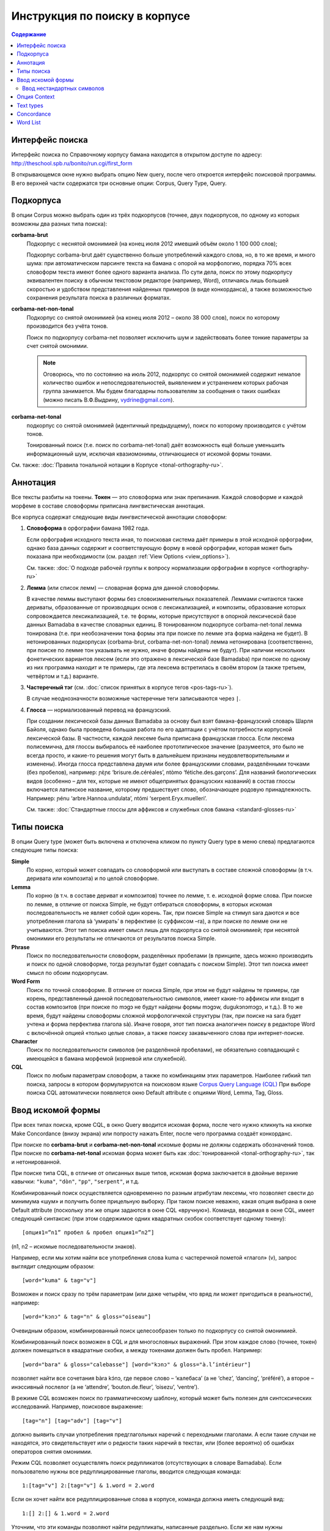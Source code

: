 ﻿Инструкция по поиску в корпусе
******************************

.. contents:: Содержание

Интерфейс поиска
================

Интерфейс поиска по Справочному корпусу бамана находится в открытом доступе по адресу: http://theschool.spb.ru/bonito/run.cgi/first_form

В открывающемся окне нужно выбрать опцию New query, после чего откроется интерфейс поисковой программы. В его верхней части содержатся три основные опции: Corpus, Query Type, Query.

Подкорпуса
==========

В опции Corpus можно выбрать один из трёх подкорпусов (точнее, двух подкорпусов, по одному из которых возможны два разных типа поиска):

**corbama-brut**
    Подкорпус с неснятой омонимией (на конец июля 2012 имевший объём около 1 100 000 слов);

    Подкорпус corbama-brut даёт существенно больше употреблений каждого слова, но,
    в то же время, и много шума: при автоматическом парсинге текста на бамана с
    опорой на морфологию, порядка 70% всех словоформ текста имеют более одного
    варианта анализа. По сути дела, поиск по этому подкорпусу эквивалентен поиску в
    обычном текстовом редакторе (например, Word), отличаясь лишь большей скоростью
    и удобством представления найденных примеров (в виде конкорданса), а также
    возможностью сохранения результата поиска в различных форматах.

**corbama-net-non-tonal**
    Подкорпус со снятой омонимией (на конец июля 2012 – около 38 000 слов), поиск по которому производится без учёта тонов.

    Поиск по подкорпусу corbama-net позволяет исключить шум и задействовать более
    тонкие параметры за счет снятой омонимии.

    .. note::

        Оговорюсь, что по состоянию на июль 2012, подкорпус со снятой омонимией содержит немалое количество ошибок и непоследовательностей, выявлением и устранением которых рабочая группа занимается. Мы будем благодарны пользователям за сообщения о таких ошибках (можно писать В.Ф.Выдрину, vydrine@gmail.com).

**corbama-net-tonal**
    подкорпус со снятой омонимией (идентичный предыдущему), поиск по которому производится с учётом тонов.

    Тонированный поиск (т.е. поиск по corbama-net-tonal) даёт
    возможность ещё больше уменьшить информационный шум, исключая квазиомонимы,
    отличающиеся от искомой формы тонами.

См. также: :doc:`Правила тональной нотации в Корпусе <tonal-orthography-ru>`.

Аннотация
=========

Все тексты разбиты на токены. **Токен** — это словоформа или знак препинания. Каждой словоформе и каждой морфеме в составе словоформы приписана лингвистическая аннотация.

Все корпуса содержат следующие виды лингвистической аннотации словоформ:

1. **Словоформа** в орфографии бамана 1982 года.

   Если орфография исходного текста иная, то поисковая система даёт примеры в этой исходной орфографии, однако база данных содержит и соответствующую форму в новой орфографии, которая может быть показана при необходимости (см. раздел :ref:`View Options <view_options>`).

   См. также: :doc:`О подходе рабочей группы к вопросу нормализации орфографии в корпусе <orthography-ru>`
2. **Лемма** (или список лемм) — словарная форма для данной словоформы.

   В качестве леммы выступают формы без словоизменительных показателей. Леммами
   считаются также дериваты, образованные от производящих основ с
   лексикализацией, и композиты, образование которых сопровождается
   лексикализацией, т.е. те формы, которые присутствуют в опорной лексической
   базе данных Bamadaba в качестве словарных единиц. В тонированном подкорпусе
   corbama-net-tonal лемма тонирована (т.е. при необозначении тона формы эта
   при поиске по лемме эта форма найдена не будет). В нетонированных
   подкорпусах (corbama-brut, corbama-net-non-tonal) лемма нетонирована
   (соответственно, при поиске по лемме тон указывать не нужно, иначе формы
   найдены не будут). При наличии нескольких фонетических вариантов лексем
   (если это отражено в лексической базе Bamadaba) при поиске по одному из них
   программа находит и те примеры, где эта лексема встретилась в своём втором
   (а также третьем, четвёртом и т.д.) варианте.
3. **Частеречный тэг** (см. :doc:`список принятых в корпусе тегов <pos-tags-ru>`). 
   
   В случае неоднозначности возможные частеречные теги записываются через ``|``.
4. **Глосса** — нормализованный перевод на французский. 
   
   При создании лексической базы данных Bamadaba за основу был взят бамана-французский словарь Шарля Байоля, однако была проведена большая работа по его адаптации с учётом потребности корпусной лексической базы. В частности, каждой лексеме была приписана французская глосса. Если лексема полисемична, для глоссы выбиралось её наиболее прототипическое значение (разумеется, это было не всегда просто, и какие-то решения могут быть в дальнейшем признаны неудовлетворительными и изменены). Иногда глосса представлена двумя или более французскими словами, разделёнными точками (без пробелов), например: ɲɛ̀ɲɛ ‘brisure.de.céréales’, ntòmo ‘fétiche.des.garçons’. Для названий биологических видов (особенно – для тех, которые не имеют общепринятых французских названий) в состав глоссы включается латинское название, которому предшествует слово, обозначающее родовую принадлежность. Например: ɲénu ‘arbre.Hannoa.undulata’, ntómi ‘serpent.Eryx.muelleri’.

   См. также: :doc:`Стандартные глоссы для аффиксов и служебных слов бамана <standard-glosses-ru>`

Типы поиска
===========
В опции Query type (может быть включена и отключена кликом по пункту Query type в меню слева) предлагаются следующие типы поиска:

**Simple**
    По корню, который может совпадать со словоформой или выступать в составе сложной словоформы (в т.ч. деривата или композита) и по целой словоформе.

**Lemma**
    По корню (в т.ч. в составе дериват и композитов) точнее по лемме, т. е. исходной форме слова. При поиске по лемме, в отличие от поиска Simple, не будут отбираться словоформы, в которых искомая последовательность не являет собой один корень. Так, при поиске Simple на стимул sara даются и все употребления глагола sà ‘умирать’ в перфективе (с суффиксом –ra), а при поиске по лемме они не учитываются. Этот тип поиска имеет смысл лишь для подкорпуса со снятой омонимией; при неснятой омонимии его результаты не отличаются от результатов поиска Simple.

**Phrase**
    Поиск по последовательности словоформ, разделённых пробелами (в принципе, здесь можно производить и поиск по одной словоформе, тогда результат будет совпадать с поиском Simple). Этот тип поиска имеет смысл по обоим подкорпусам.

**Word Form**
    Поиск по точной словоформе. В отличие от поиска Simple, при этом не будут найдены те примеры, где корень, представленный данной последовательностью символов, имеет какие-то аффиксы или входит в состав композитов (при поиске по mɔgɔ не будут найдены формы mɔgɔw, dugukɔnɔmɔgɔ, и т.д.). В то же время, будут найдены словоформы сложной морфологичекой структуры (так, при поиске на sara будет учтена и форма перфектива глагола sà). Иначе говоря, этот тип поиска аналогичен поиску в редакторе Word с включённой опцией «только целые слова», а также поиску закавыченного слова при интернет-поиске.

**Character**
    Поиск по последовательности символов (не разделённой пробелами), не обязательно совпадающий с имеющейся в бамана морфемой (корневой или служебной). 

**CQL**
    Поиск по любым параметрам словоформ, а также по комбинациям этих параметров. Наиболее гибкий тип поиска, запросы в котором формулируются на поисковом языке `Corpus Query Language (CQL) <https://trac.sketchengine.co.uk/wiki/SkE/CorpusQuerying>`_ При выборе поиска CQL автоматически появляется окно Default attribute с опциями Word, Lemma, Tag, Gloss. 


Ввод искомой формы
==================

При всех типах поиска, кроме CQL, в окно Query вводится искомая форма, после чего нужно кликнуть на кнопке Make Concordance (внизу экрана) или попросту нажать Enter, после чего программа создаёт конкорданс.

При поиске по **corbama-brut** и **corbama-net-non-tonal** искомые формы не должны содержать обозначений тонов. При поиске по **corbama-net-tonal** искомая форма может быть как :doc:`тонированной <tonal-orthography-ru>`, так и нетонированной.

При поиске типа CQL, в отличие от описанных выше типов, искомая форма заключается в двойные верхние кавычки: ``"kuma"``, ``"dòn"``, ``"pp"``, ``"serpent"``, и т.д.

Комбинированный поиск осуществляется одновременно по разным атрибутам лексемы, что позволяет свести до минимума «шум» и получить более прицельную выборку. При таком поиске неважно, какая опция выбрана в окне Default attribute (поскольку эти же опции задаются в окне CQL «вручную»). Команда, вводимая в окне CQL, имеет следующий синтаксис (при этом содержимое одних квадратных скобок соответствует одному токену)::

    [опция1=”n1” пробел & пробел опция1=”n2”]

(n1, n2 – искомые последовательности знаков).

Например, если мы хотим найти все употребления слова kuma с частеречной пометой «глагол» (v), запрос выглядит следующим образом::

    [word="kuma" & tag="v"]

Возможен и поиск сразу по трём параметрам (или даже четырём, что вряд ли может пригодиться в реальности), например::
    
    [word="kɔnɔ" & tag="n" & gloss="oiseau"]

Очевидным образом, комбинированный поиск целесообразен только по подкорпусу со снятой омонимией.

Комбинированный поиск возможен в CQL и для многословных выражений. При этом каждое слово (точнее, токен) должен помещаться в квадратные скобки, а между токенами должен быть пробел. Например::
    
    [word="bara" & gloss="calebasse"] [word="kɔnɔ" & gloss="à.l’intérieur"]

позволяет найти все сочетания bàra kɔ́nɔ, где первое слово – ‘калебаса’ (а не ‘chez’, ‘dancing’, ‘préféré’), а второе – инэссивный послелог (а не ‘attendre’, ‘bouton.de.fleur’, ‘oisezu’, ‘ventre’).

В режиме CQL возможен поиск по грамматическому шаблону, который может быть полезен для синтсксических исследований. Например, поисковое выражение::
    
    [tag="n"] [tag="adv"] [tag="v"]

должно выявить случаи употребления предглагольных наречий с переходными глаголами. А если такие случаи не находятся, это свидетельствует или о редкости таких наречий в текстах, или (более вероятно) об ошибках операторов снятия омонимии.

Режим CQL позволяет осуществлять поиск редупликатов (отсутствующих в словаре Bamadaba). Если пользователю нужны все редуплицированные глаголы, вводится следующая команда::

    1:[tag="v"] 2:[tag="v"] & 1.word = 2.word

Если он хочет найти все редуплицированные слова в корпусе, команда должна иметь следующий вид::

    1:[] 2:[] & 1.word = 2.word

Уточним, что эти команды позволяют найти редупликаты, написанные раздельно. Если же нам нужны редуплицированные формы, написанные слитно, команда должна выглядеть так::

    "(.+)\1"

Для поиска форм, напсанных через дефис, даём такую команду::

    "(.+)-\1"

Если мы хотим получить сразу и слитные, и дефисные написания, запрашиваем так::

    "(.+)-?\1"

Чтобы уменьшить шум, можно исключить из поиска ненужные символы (цифры, знак %, и т.п.); они перечисляются без пробелов, помещаясь в квадратные скобки перез знаком +, при этом им предшествует знак ^. Таким образом, команда «найти все редуплицированные формы, написанные слитно или через дефис, исключив из поиска цифры и знак %», выглядит так::

    "([^0-9%]+)-?\1"


Ввод нестандартных символов
~~~~~~~~~~~~~~~~~~~~~~~~~~~

Ввод нестандартных символов (ɔ, ɛ, ŋ, ɲ, тональных диакритик) возможен двумя способами:

1. При помощи любых клавиатурных раскладок, предназначенных для такого ввода (при этом может быть использована, например, и обычная французская клавиатура – для à, è, é, ù… – другое дело, что далеко не всё необходимое можно с её помощью набрать);
2. Эти нестандартные символы можно заменять следующими комбинациями::

    ;o = ɔ
    ;e = ɛ
    ;n = ŋ
    ;m = ɲ

Знак высокого тона (акут) при этом заменяется запятой, стоящей после соответствующей гласной; знак низкого тона – развёрнутым апострофом. Программа автоматически преобразует эти сочетания в нужные символы, например::

    k;o, -> kɔ́
    su` -> sù
    k;e,n;e -> kɛ́nɛ
    ;m;o` -> ɲɔ̀
    ;n;o`mi -> ŋɔ̀mi.

Опция Context
=============

Эта опция позволяет осуществлять поиск сочетания дистантно расположенных форм. Она может быть включена и отключена нажатием на Context в меню слева.

В окне Query указывается опорная форма (та, по отношению к которой задаётся контекст).

В Lemma filter – Lemma указывается интересующая пользователя контекстная форма (т.е. та форма, сочетания с которой с опорной формой требуется найти; тут может быть и более одной формы).

В Lemma filter – Windows можно указать, какой контекст нас интересует (left, right, both – в последнем случае учитывается и правый, и левый контекст), справа предлагается указать протяжённость контекста, который принимается во внимание (от 1 до 15 форм). Если задаётся протяжённость 1, то поисковик найдёт только формы, непосредственно прилегающие к опорной (т.е. результат будет аналогичен тому, который мы получим при поиске типа Phrase). При протяжённости контекста равной 2, будут найдены формы, как непосредственно примыкающие к опорной, так и те, которые отделены от неё какой-либо одной формой, и т.д. (при этом контекстная форма может быть отделена от опорной и границей предложения).

Справа от окна Lemma расположено окно с опциями All, Any, None. 

Если выбрана опция All, при этом в окне Lemma внесены две (или более) контекстные формы, то поисковик найдёт только те примеры, где присутствуют все три формы (опорная и обе контекстные). Например, при опорной форме kɛ и двух контекстных – yɛrɛ, ɲɔgɔn, будут найдены такие примеры:

|    Mɔgɔ min bɛ a mɔgɔɲɔgɔn jogin , a ye min kɛ o tigi la , o **ɲɔgɔn** ka **kɛ** a **yɛrɛ** fana la .
|    O de bɛ cikɛla kɛ senyɛrɛkɔrɔbaga ye , i n' a fɔ birokɔnɔbaarakɛla ; i n' a fɔ taɲini julabaw , i n' a fɔ **yɛrɛ** jamanakuntigi n' a **kokɛɲɔgɔnw** , senyɛrɛkɔrɔ siratɛgɛ la 
|    **Jatigikɛ** **yɛrɛ** ɲuman na , a **ɲɔgɔn** cɛ kisɛ t' ale denw na .
|    и т.д.

Такой поиск может быть весьма эффективен для проверки возможности употребления переходных глаголов с различными предикативными показателями (скажем, при изучении акциональных классов), при изучении сочетаний глаголов с послелогами, и т.п.

При включённой опции Any, будут найдены все случаи совместного употребления морфемы kɛ с хотя бы одним из двух контекстных форм (в том числе, разумеется, и те случаи, когда присутствуют обе контекстные формы).

При включённой опции None программа выдаст все случаи употребления опорного слова, когда на заданной дистанции **отсутствуют** контекстные формы. Эта опция может быть полезной, когда некая форма обычно употребляется в составе каких-то устойчивых выражений, а пользователя интересуют её употребления вне таких выражений.

Text types
==========

Этот пункт меню позволяет ограничить набор текстов, по которым производится поиск. Опция может быть включена и отключена нажатием на Text types в меню слева.

По умолчанию, поисковая программа ищет по всему подкорпусу. В первом окне, doc.id, можно задать искомый текст; для этого нужно начать набирать фамилию его автора или первое слово произведения. Если в названиях файлов эти элементы присутствуют, то эти названия будут подсказаны во всплывающей подсказке.

Ниже расположено окно doc.text_genre, в котором можно задать ограничения по жанровым характеристикам текстов.
В дальнейшем планируется возможность ограничения подкорпуса для поиска и по другим параметром.

Concordance
===========

Неотрицательным результатом поиска по корпусу является конкорданс, т.е. список всех примеров (с их контекстами), найденных в корпусе (или подкорпусе). Справочный корпус бамана не имеет ограничений по количеству предоставляемых пользователю примеров. В верхней белой полосе указано количество найденных примеров (Hits). Под этой полосой указывается количество страниц (если число найденных примеров более 20; по умолчанию, на одной странице даётся по 20 примеров), здесь же расположены кнопки навигации по конкордансу.

Для каждого примера указывается название файла (в названии файла отражены,
достаточно прозрачно, имя автора и название текста; см. подробнее :doc:`о правилах именования файлов <file-naming-ru>`.

Полученный конкорданс может быть сохранён по частями или целиком в текстовом формате. Для сохранения целиком нужно выбрать опцию Save в меню слева.

Для настройки формы представления конкорданса в меню имеются две опции  – KWIC/Sentence и View Options.

Нажатием на KWIC/Sentence производится простое переключение режима просмотра примеров: Sentence – показывается целое предложение («от точки до точки»), содержащее искомую форму; KWIC – показывается правый и левый контекст заданного размера (по умолчанию, 40 знаков слева и 40 знаков справа от искомой формы).

.. _view_options:

Опция View Options позволяет регулировать представление конкорданса более детально. В интерфейсе View Options можно:

* изменить атрибуты формы (Attributes) – если пометить опции word, lemma, tag, gloss, то соответствующие атрибуты (лемма, частеречная помета, французская глосса; по умолчанию, опция word помечена всегда) при форме будут указаны;
* указать, должны ли эти атрибуты указываться при каждом слове каждого примера, или только при искомом слове (раздел Display Attributes). 

Отметим, что в настоящее время все артибуты формы даются линейно, через слэш. Такое представление оказывается несколько громоздким для подкорпуса с неснятой омонимией (corbama.brut), поскольку атрибуты указываются для каждого варианта разбора словоформы, а таких вариантов может быть несколько. Особенно неудобочитаемым оказывается в этом подкорпусе представление атрибутов для всех слов (Display attributes – For each token). По-видимому, использование этой опции следует признать целесообразной только для подкорпуса со снятой омонимией.

Ниже можно установить, сколько примеров должно быть показано на одной странице (Page size; по умолчанию, выставляется цифра 20); каков размер правого и левого контекста (KWIC Context size; в принципе, он может быть увеличен до бесконечности, но по умочанию выставляется цифра 40).

Остальные функции раздела View Options (Sort good dictionary examples и т.д.) для нашего корпуса нерелвантны.

Сортировка примеров регулируется в опции Sorting. Примеры могут следовать а алфавитном порядке формы, располагающейся справа от искомого (Right context) или слева от искомого (Left context), при этом различие прописных и строчных букв может учитываться или игнорироваться (Ignore case). Возможно также выстраивание в обратном алфавитном порядке (Backward). Приведение в действие выбранных параметров производится нажатием кнопки Sort Concordance.

Многоуровневая сортировка для нашего корпуса пока что неактуальна.

В общем меню содержатся также опции Sorting – References (сортировка по именам файлов, в которых найдены искомые формы) и Sorting – Shuffle (перемешивание примеров, в результате которого они располагаются в случайном порядке).

Опция Sample позволяет делать случайную выборку заданного размера из числа всех найденных в корпусе примеров.

Опция Filter аналогична по своим функциям опции Context, описанной выше (раздел 4).

Опция Frequency даёт доступ к статистике словоформ, в состав которых входит искомый элемент, а также статистики его сочетаемости с соседними формами.

В интерфейсе этой опции есть два раздела. 

1. Multilevel frequency distribution. Для каждого уровня иерархии сортировки по частоте нужно выбрать:

   * Node, и тогда подсчитывается частота словоформ, в которые входит искомый элемент (при этом можно выбрать опцию Ignore case, тогда не будет учитываться различие между прописными и строчными буквами),
   *  элементы из левого контекста (1L, 2L, 3L… – в зависимости от протяжённости контекста) или правого контекста (1R, 2R, 3R…). Тогда будет подсчитана частота сочетаемости с формами слева или справа.

   При этом могут задаваться атрибуты опорного или контекстного элемента: word,
   lemma, tag, gloss. Отметим, что при подсчёте частот по корпусу с неснятой
   омонимией (corbama-brut) выяснение частот опорного элемента по параметрам
   lemma, tag, gloss нерелевантна.

2. Раздел Text Type frequency distribution позволяет определить частоту встречаемости искомого элемента в:

   * разных файлах, опция doc.id;
   * разных текстах (отметим, что один текст может быть представлен в Корпусе несколькими файлами), опция doc.text_title;
   * текстах разного жанра, опция doc.text_genre.

Раздел Collocations позволяет определить возможные устойчивые сочетания с искомым словом. Возможен поиск сочетаемости по атрибутам (Attribute) соседних элементов (word, lemma, tag, gloss), при этом можно учитывать только элементы левого контекста (In the range from -1, -2, etc.) или правого контекста (… to 1, 2, etc.); цифровые значения соответствуют протяжённости контекста (-1/1: учитывается только непосредственно примыкающий сосед; -2/2: учитываются ближайший сосед и непосредственно предшествующее/непосредственно следующее за ним слово, и т.д.).

Нажав кнопку Make Candidate List, получаем список кандидатов на устойчивые сочетания. Их можно выстроить в порядке убывания частоты, кликнув по голубой этикетке Frec.

Word List
=========

Опция Word List позволяет создавать частотный словарь. Если войти в эту опцию, то в меню слева появляются эктикетки All words , All lemmas. Нажав на эти кнопки, мы получаем частотный список (в порядке убывания) всех токенов по данному подкорпусу (поскольку знаки препинания тоже имеют статус токенов, они фигурируют в этом списке наряду со словами).
